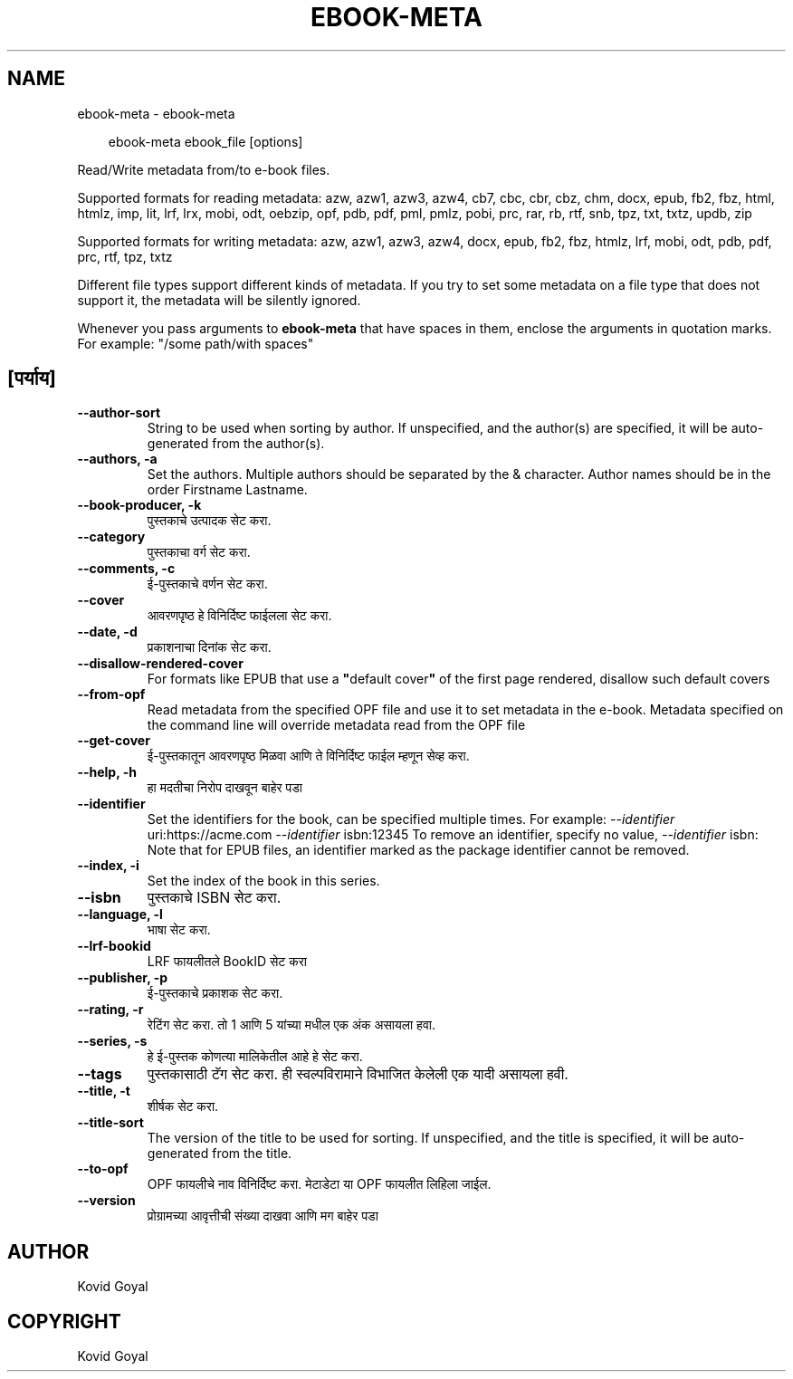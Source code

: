 .\" Man page generated from reStructuredText.
.
.
.nr rst2man-indent-level 0
.
.de1 rstReportMargin
\\$1 \\n[an-margin]
level \\n[rst2man-indent-level]
level margin: \\n[rst2man-indent\\n[rst2man-indent-level]]
-
\\n[rst2man-indent0]
\\n[rst2man-indent1]
\\n[rst2man-indent2]
..
.de1 INDENT
.\" .rstReportMargin pre:
. RS \\$1
. nr rst2man-indent\\n[rst2man-indent-level] \\n[an-margin]
. nr rst2man-indent-level +1
.\" .rstReportMargin post:
..
.de UNINDENT
. RE
.\" indent \\n[an-margin]
.\" old: \\n[rst2man-indent\\n[rst2man-indent-level]]
.nr rst2man-indent-level -1
.\" new: \\n[rst2man-indent\\n[rst2man-indent-level]]
.in \\n[rst2man-indent\\n[rst2man-indent-level]]u
..
.TH "EBOOK-META" "1" "फेब्रुवारी 14, 2025" "7.26.0" "calibre"
.SH NAME
ebook-meta \- ebook-meta
.INDENT 0.0
.INDENT 3.5
.sp
.EX
ebook\-meta ebook_file [options]
.EE
.UNINDENT
.UNINDENT
.sp
Read/Write metadata from/to e\-book files.
.sp
Supported formats for reading metadata: azw, azw1, azw3, azw4, cb7, cbc, cbr, cbz, chm, docx, epub, fb2, fbz, html, htmlz, imp, lit, lrf, lrx, mobi, odt, oebzip, opf, pdb, pdf, pml, pmlz, pobi, prc, rar, rb, rtf, snb, tpz, txt, txtz, updb, zip
.sp
Supported formats for writing metadata: azw, azw1, azw3, azw4, docx, epub, fb2, fbz, htmlz, lrf, mobi, odt, pdb, pdf, prc, rtf, tpz, txtz
.sp
Different file types support different kinds of metadata. If you try to set
some metadata on a file type that does not support it, the metadata will be
silently ignored.
.sp
Whenever you pass arguments to \fBebook\-meta\fP that have spaces in them, enclose the arguments in quotation marks. For example: \(dq/some path/with spaces\(dq
.SH [पर्याय]
.INDENT 0.0
.TP
.B \-\-author\-sort
String to be used when sorting by author. If unspecified, and the author(s) are specified, it will be auto\-generated from the author(s).
.UNINDENT
.INDENT 0.0
.TP
.B \-\-authors, \-a
Set the authors. Multiple authors should be separated by the & character. Author names should be in the order Firstname Lastname.
.UNINDENT
.INDENT 0.0
.TP
.B \-\-book\-producer, \-k
पुस्तकाचे उत्पादक सेट करा.
.UNINDENT
.INDENT 0.0
.TP
.B \-\-category
पुस्तकाचा वर्ग सेट करा.
.UNINDENT
.INDENT 0.0
.TP
.B \-\-comments, \-c
ई\-पुस्तकाचे वर्णन सेट करा.
.UNINDENT
.INDENT 0.0
.TP
.B \-\-cover
आवरणपृष्ठ हे विनिर्दिष्ट फाईलला सेट करा.
.UNINDENT
.INDENT 0.0
.TP
.B \-\-date, \-d
प्रकाशनाचा दिनांक सेट करा.
.UNINDENT
.INDENT 0.0
.TP
.B \-\-disallow\-rendered\-cover
For formats like EPUB that use a \fB\(dq\fPdefault cover\fB\(dq\fP of the first page rendered, disallow such default covers
.UNINDENT
.INDENT 0.0
.TP
.B \-\-from\-opf
Read metadata from the specified OPF file and use it to set metadata in the e\-book. Metadata specified on the command line will override metadata read from the OPF file
.UNINDENT
.INDENT 0.0
.TP
.B \-\-get\-cover
ई\-पुस्तकातून आवरणपृष्ठ मिळवा आणि ते विनिर्दिष्ट फाईल म्हणून सेव्ह करा.
.UNINDENT
.INDENT 0.0
.TP
.B \-\-help, \-h
हा मदतीचा निरोप दाखवून बाहेर पडा
.UNINDENT
.INDENT 0.0
.TP
.B \-\-identifier
Set the identifiers for the book, can be specified multiple times. For example: \fI\%\-\-identifier\fP uri:https://acme.com \fI\%\-\-identifier\fP isbn:12345 To remove an identifier, specify no value, \fI\%\-\-identifier\fP isbn: Note that for EPUB files, an identifier marked as the package identifier cannot be removed.
.UNINDENT
.INDENT 0.0
.TP
.B \-\-index, \-i
Set the index of the book in this series.
.UNINDENT
.INDENT 0.0
.TP
.B \-\-isbn
पुस्तकाचे ISBN सेट करा.
.UNINDENT
.INDENT 0.0
.TP
.B \-\-language, \-l
भाषा सेट करा.
.UNINDENT
.INDENT 0.0
.TP
.B \-\-lrf\-bookid
LRF फायलीतले BookID सेट करा
.UNINDENT
.INDENT 0.0
.TP
.B \-\-publisher, \-p
ई\-पुस्तकाचे प्रकाशक सेट करा.
.UNINDENT
.INDENT 0.0
.TP
.B \-\-rating, \-r
रेटिंग सेट करा. तो 1 आणि 5 यांच्या मधील एक अंक असायला हवा.
.UNINDENT
.INDENT 0.0
.TP
.B \-\-series, \-s
हे ई\-पुस्तक कोणत्या मालिकेतील आहे हे सेट करा.
.UNINDENT
.INDENT 0.0
.TP
.B \-\-tags
पुस्तकासाठी टॅग सेट करा. ही स्वल्पविरामाने विभाजित केलेली एक यादी असायला हवी.
.UNINDENT
.INDENT 0.0
.TP
.B \-\-title, \-t
शीर्षक सेट करा.
.UNINDENT
.INDENT 0.0
.TP
.B \-\-title\-sort
The version of the title to be used for sorting. If unspecified, and the title is specified, it will be auto\-generated from the title.
.UNINDENT
.INDENT 0.0
.TP
.B \-\-to\-opf
OPF फायलीचे नाव विनिर्दिष्ट करा. मेटाडेटा या OPF फायलीत लिहिला जाईल.
.UNINDENT
.INDENT 0.0
.TP
.B \-\-version
प्रोग्रामच्या आवृत्तीची संख्या दाखवा आणि मग बाहेर पडा
.UNINDENT
.SH AUTHOR
Kovid Goyal
.SH COPYRIGHT
Kovid Goyal
.\" Generated by docutils manpage writer.
.
